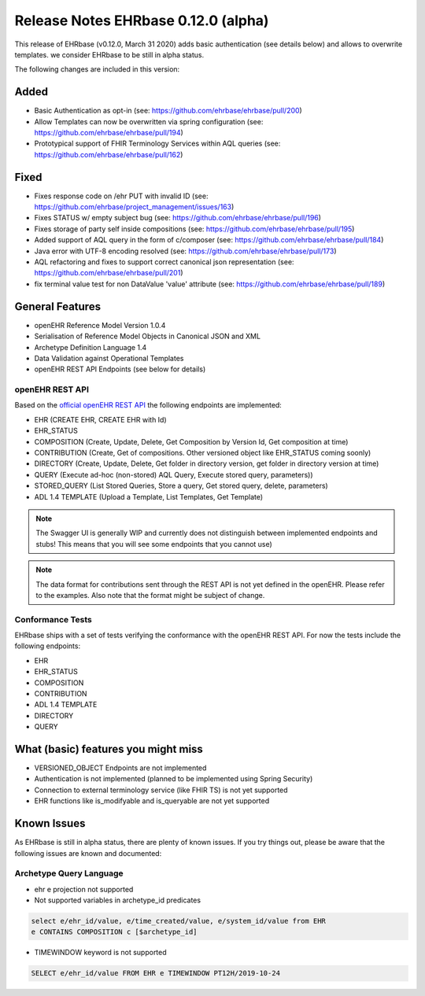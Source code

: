 .. _h-what-is-reference-label:

Release Notes EHRbase 0.12.0 (alpha)
~~~~~~~~~~~~~~~~~~~~~~~~~~~~~~~~~~~

This release of EHRbase (v0.12.0, March 31 2020) adds basic authentication (see details below) and allows to overwrite templates. we consider EHRbase to be 
still in alpha status.

The following changes are included in this version:

Added
*****

- Basic Authentication as opt-in (see: https://github.com/ehrbase/ehrbase/pull/200)
- Allow Templates can now be overwritten via spring configuration (see: https://github.com/ehrbase/ehrbase/pull/194)
- Prototypical support of FHIR Terminology Services within AQL queries (see: https://github.com/ehrbase/ehrbase/pull/162)

Fixed
*****

- Fixes response code on /ehr PUT with invalid ID (see: https://github.com/ehrbase/project_management/issues/163)
- Fixes STATUS w/ empty subject bug (see: https://github.com/ehrbase/ehrbase/pull/196)
- Fixes storage of party self inside compositions (see: https://github.com/ehrbase/ehrbase/pull/195)
- Added support of AQL query in the form of c/composer (see: https://github.com/ehrbase/ehrbase/pull/184)
- Java error with UTF-8 encoding resolved (see: https://github.com/ehrbase/ehrbase/pull/173)
- AQL refactoring and fixes to support correct canonical json representation (see: https://github.com/ehrbase/ehrbase/pull/201)
- fix terminal value test for non DataValue 'value' attribute (see: https://github.com/ehrbase/ehrbase/pull/189)

 
General Features
****************

- openEHR Reference Model Version 1.0.4
- Serialisation of Reference Model Objects in Canonical JSON and XML 
- Archetype Definition Language 1.4
- Data Validation against Operational Templates
- openEHR REST API Endpoints (see below for details)


openEHR REST API 
^^^^^^^^^^^^^^^^

Based on the `official openEHR REST API <https://specifications.openehr.org/releases/ITS-REST/latest/>`_ the following endpoints are implemented:

- EHR (CREATE EHR, CREATE EHR with Id)
- EHR_STATUS
- COMPOSITION (Create, Update, Delete, Get Composition by Version Id, Get composition at time)
- CONTRIBUTION (Create, Get of compositions. Other versioned object like EHR_STATUS coming soonly)
- DIRECTORY (Create, Update, Delete, Get folder in directory version, get folder in directory version at time)
- QUERY (Execute ad-hoc (non-stored) AQL Query, Execute stored query, parameters))
- STORED_QUERY (List Stored Queries, Store a query, Get stored query, delete, parameters)
- ADL 1.4 TEMPLATE (Upload a Template, List Templates, Get Template)

.. note::  The Swagger UI is generally WIP and currently does not distinguish between implemented endpoints and stubs! This means that you will see some endpoints that you cannot use)

.. note::  The data format for contributions sent through the REST API is not yet defined in the openEHR. Please refer to the examples. Also note that the format might be subject of change.   

Conformance Tests 
^^^^^^^^^^^^^^^^^

EHRbase ships with a set of tests verifying the conformance with the openEHR REST API. For now the tests include the following endpoints: 

- EHR
- EHR_STATUS
- COMPOSITION
- CONTRIBUTION
- ADL 1.4 TEMPLATE
- DIRECTORY
- QUERY


What (basic) features you might miss
**********************************
- VERSIONED_OBJECT Endpoints are not implemented
- Authentication is not implemented (planned to be implemented using Spring Security)
- Connection to external terminology service (like FHIR TS) is not yet supported
- EHR functions like is_modifyable and is_queryable are not yet supported

Known Issues
************

As EHRbase is still in alpha status, there are plenty of known issues. If you try things out, please be aware that the 
following issues are known and documented: 

Archetype Query Language 
^^^^^^^^^^^^^^^^^^^^^^^^

- ehr e projection not supported

- Not supported variables in archetype_id predicates

.. code-block:: sql

   select e/ehr_id/value, e/time_created/value, e/system_id/value from EHR 
   e CONTAINS COMPOSITION c [$archetype_id]
   
- TIMEWINDOW keyword is not supported

.. code-block:: sql

   SELECT e/ehr_id/value FROM EHR e TIMEWINDOW PT12H/2019-10-24


